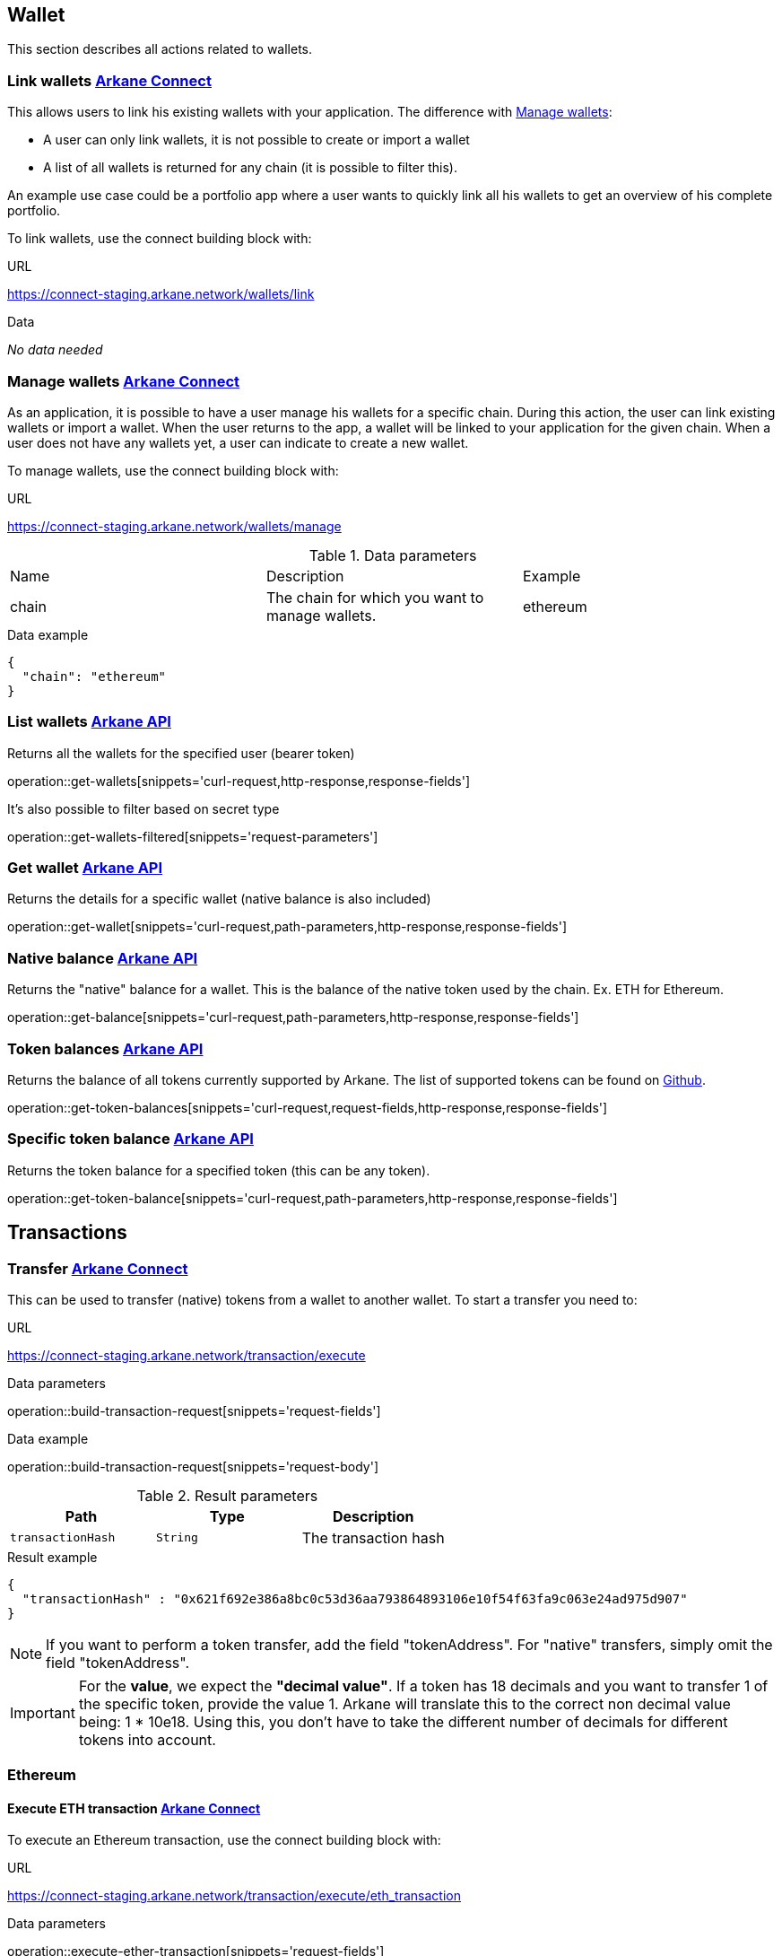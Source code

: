 == Wallet

This section describes all actions related to wallets.

=== [[link-wallets]] Link wallets link:buildingblocks.html#_arkane_connect[[.bb-connect]#Arkane Connect#]

This allows users to link his existing wallets with your application. The difference with <<manage-wallets, Manage wallets>>:

- A user can only link wallets, it is not possible to create or import a wallet
- A list of all wallets is returned for any chain (it is possible to filter this).

An example use case could be a portfolio app where a user wants to quickly link all his wallets to get an overview of his complete portfolio.


To link wallets, use the connect building block with:

.URL
https://connect-staging.arkane.network/wallets/link

.Data
_No data needed_

=== [[manage-wallets]] Manage wallets link:buildingblocks.html#_arkane_connect[[.bb-connect]#Arkane Connect#]

As an application, it is possible to have a user manage his wallets for a specific chain. During this action, the user can link existing wallets or import a wallet.
When the user returns to the app, a wallet will be linked to your application for the given chain. When a user does not have any wallets yet, a user can indicate to create a new wallet.

To manage wallets, use the connect building block with:

.URL
https://connect-staging.arkane.network/wallets/manage


.Data parameters
|===
|Name |Description |Example
|chain
|The chain for which you want to manage wallets.
|ethereum
|===


.Data example
[source,json]
----
{
  "chain": "ethereum"
}
----

=== [[list-wallets]] List wallets link:buildingblocks.html#_arkane_api[[.bb-api]#Arkane API#]
Returns all the wallets for the specified user (bearer token)

operation::get-wallets[snippets='curl-request,http-response,response-fields']

It's also possible to filter based on secret type

operation::get-wallets-filtered[snippets='request-parameters']


[[get-specific-user-wallet]]
=== [[get-wallet]] Get wallet link:buildingblocks.html#_arkane_api[[.bb-api]#Arkane API#]
Returns the details for a specific wallet (native balance is also included)

operation::get-wallet[snippets='curl-request,path-parameters,http-response,response-fields']

=== [[get-balance]] Native balance link:buildingblocks.html#_arkane_api[[.bb-api]#Arkane API#]
Returns the "native" balance for a wallet. This is the balance of the native token used by the chain. Ex. ETH for Ethereum.

operation::get-balance[snippets='curl-request,path-parameters,http-response,response-fields']

=== [[get-token-balances]] Token balances link:buildingblocks.html#_arkane_api[[.bb-api]#Arkane API#]
Returns the balance of all tokens currently supported by Arkane. The list of supported tokens can be found on https://github.com/ArkaneNetwork/content-management/tree/master/tokens[Github].

operation::get-token-balances[snippets='curl-request,request-fields,http-response,response-fields']

=== [[get-token-balance]] Specific token balance link:buildingblocks.html#_arkane_api[[.bb-api]#Arkane API#]
Returns the token balance for a specified token (this can be any token).

operation::get-token-balance[snippets='curl-request,path-parameters,http-response,response-fields']

== Transactions

[[transfer]]
=== Transfer link:buildingblocks.html#_arkane_connect[[.bb-connect]#Arkane Connect#]
This can be used to transfer (native) tokens from a wallet to another wallet. To start a transfer you need to:

.URL
https://connect-staging.arkane.network/transaction/execute


.[[generic-transaction-request]] Data parameters
operation::build-transaction-request[snippets='request-fields']

.Data example
operation::build-transaction-request[snippets='request-body']

.Result parameters
|===
|Path|Type|Description

|`+transactionHash+`
|`+String+`
|The transaction hash

|===

.Result example
[source,json]
----
{
  "transactionHash" : "0x621f692e386a8bc0c53d36aa793864893106e10f54f63fa9c063e24ad975d907"
}
----

[NOTE]
====
If you want to perform a token transfer, add the field "tokenAddress". For "native" transfers, simply omit the field "tokenAddress".
====

[IMPORTANT]
====
For the *value*, we expect the *"decimal value"*. If a token has 18 decimals and you want to transfer 1 of the specific token, provide the value 1. Arkane will translate this to the correct non decimal value being: 1 * 10e18.
Using this, you don't have to take the different number of decimals for different tokens into account.
====

[[native-transactions]]

=== Ethereum
==== Execute ETH transaction link:buildingblocks.html#_arkane_connect[[.bb-connect]#Arkane Connect#]
To execute an Ethereum transaction, use the connect building block with:

.URL
https://connect-staging.arkane.network/transaction/execute/eth_transaction


.Data parameters
operation::execute-ether-transaction[snippets='request-fields']

.Data example
operation::execute-ether-transaction[snippets='request-body']

.Result parameters
operation::execute-ether-transaction[snippets='response-fields']

.Result example
operation::execute-ether-transaction[snippets='response-body']

==== Execute ERC20 transfer link:buildingblocks.html#_arkane_connect[[.bb-connect]#Arkane Connect#]

To execute an ERC20 transaction transfer, use the connect building block with:

.URL
https://connect-staging.arkane.network/transaction/execute/ethereum_erc20_transaction


.Data parameters
operation::execute-erc20-transaction[snippets='request-fields']

.Data example
operation::execute-erc20-transaction[snippets='request-body']

.Result parameters
operation::execute-erc20-transaction[snippets='response-fields']

.Result example
operation::execute-erc20-transaction[snippets='response-body']

==== Sign link:buildingblocks.html#_arkane_connect[[.bb-connect]#Arkane Connect#]
Signs arbitrary data. This data is before UTF-8 HEX decoded and enveloped as followed:

`"\x19Ethereum Signed Message:\n" + message.length + message.`

To sign data, use the connect building block with:

.URL
https://connect-staging.arkane.network/transaction/sign/ethereum_raw

.Data parameters
operation::sign-hex-message[snippets='request-fields']

.Data example
operation::sign-hex-message[snippets='request-body']

.Result parameters
operation::sign-hex-message[snippets='response-fields']

.Result example
operation::sign-hex-message[snippets='response-body']



=== Vechain

==== [[execute-vet-transaction]] Execute VET transaction link:buildingblocks.html#_arkane_connect[[.bb-connect]#Arkane Connect#]
To execute an VeChain transaction, use the connect building block with:

.URL
https://connect-staging.arkane.network/transaction/execute/vet_transaction


.Data parameters
operation::execute-vet-transaction[snippets='request-fields']

.Data example
operation::execute-vet-transaction[snippets='request-body']

.Result parameters
operation::execute-vet-transaction[snippets='response-fields']

.Result example
operation::execute-vet-transaction[snippets='response-body']

==== Execute VTHO transfer link:buildingblocks.html#_arkane_connect[[.bb-connect]#Arkane Connect#]
To execute a VTHO transfer, use the connect building block with:

.URL
https://connect-staging.arkane.network/transaction/execute/vtho_transaction

.Data parameters
operation::execute-vtho-transaction[snippets='request-fields']

.Data example
operation::execute-vtho-transaction[snippets='request-body']

.Result parameters
operation::execute-vtho-transaction[snippets='response-fields']

.Result example
operation::execute-vtho-transaction[snippets='response-body']

.Result parameters
|===
|Path|Type|Description

|`+transactionHash+`
|`+String+`
|The transaction hash

|===

.Result example

[source,json]
----
{
  "transactionHash" : "0x621f692e386a8bc0c53d36aa793864893106e10f54f63fa9c063e24ad975d907"
}
----

==== Execute VIP180 transfer link:buildingblocks.html#_arkane_connect[[.bb-connect]#Arkane Connect#]

To execute an ERC20 transaction transfer, use the connect building block with:

.URL
https://connect-staging.arkane.network/transaction/execute/ethereum_erc20_transaction


.Data parameters
operation::execute-vechain-erc20-transaction[snippets='request-fields']

.Data example
operation::execute-vechain-erc20-transaction[snippets='request-body']

.Result parameters
operation::execute-vechain-erc20-transaction[snippets='response-fields']

.Result example
operation::execute-vechain-erc20-transaction[snippets='response-body']

=== Bitcoin

==== [[execute-bitcoin-transaction]] Execute Bitcoin transaction link:buildingblocks.html#_arkane_connect[[.bb-connect]#Arkane Connect#]
To execute an Bitcoin transaction, use the connect building block with:

.URL
https://connect-staging.arkane.network/transaction/execute/btc_transaction


.Data parameters
operation::execute-btc-transaction[snippets='request-fields']

.Data example
operation::execute-btc-transaction[snippets='request-body']

.Result parameters
operation::execute-btc-transaction[snippets='response-fields']

.Result example
operation::execute-btc-transaction[snippets='response-body']

== Profile
=== [[user-profile]] User profile link:buildingblocks.html#_arkane_api[[.bb-api]#Arkane API#]
Returns more info about the connected user.

operation::get-profile[snippets='http-request,http-response,response-fields']


== Swap
This section describes how to use the swapping functionality within Arkane. It allows you to swap/exchange a (native) token to (native) token.

=== [[swap-get-trading-pairs]] Trading pairs link:buildingblocks.html#_arkane_api[[.bb-api]#Arkane API#]
Returns the list of possible trading pairs for a given wallet.

operation::swap-tradingpairs-vechain[snippets='curl-request,path-parameters,http-response,response-fields']

=== [[swap-get-exchange-rate]] Exchange rate link:buildingblocks.html#_arkane_api[[.bb-api]#Arkane API#]
Returns the exchange rate for a specified swap.

operation::swap-exchangerate-vechain[snippets='curl-request,request-parameters,http-response,response-fields']

=== [[swap-get-exchange-rate]] Create swap link:buildingblocks.html#_arkane_api[[.bb-api]#Arkane API#]
Creates the transaction request that is needed to execute the swap. With this result (the transaction request), you will need to call the native transactions
endpoint to execute the swap. Ex. for VeChain, use the output from this call to the input of: <<execute-vet-transaction, Execute VET transaction>>

operation::swap-vechain[snippets='curl-request,path-parameters,http-response,response-fields']